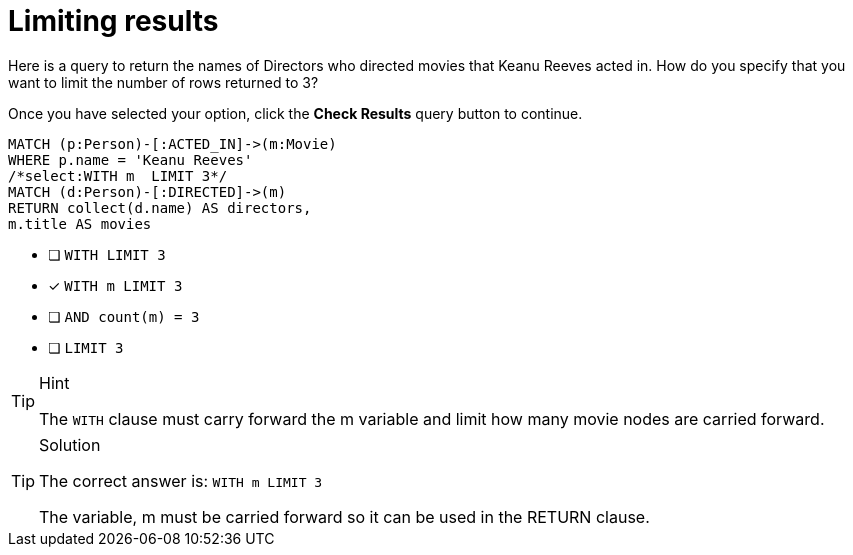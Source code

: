 [.question.select-in-source]
= Limiting results

Here is a query to return the names of Directors who directed movies that Keanu Reeves acted in.
How do you specify that you want to limit the number of rows returned to 3?

Once you have selected your option, click the **Check Results** query button to continue.

[source,cypher,role=nocopy noplay]
----
MATCH (p:Person)-[:ACTED_IN]->(m:Movie)
WHERE p.name = 'Keanu Reeves'
/*select:WITH m  LIMIT 3*/
MATCH (d:Person)-[:DIRECTED]->(m)
RETURN collect(d.name) AS directors,
m.title AS movies
----


* [ ] `WITH LIMIT 3`
* [x] `WITH m  LIMIT 3`
* [ ] `AND count(m) = 3`
* [ ] `LIMIT 3`

[TIP,role=hint]
.Hint
====
The `WITH` clause must carry forward the m variable and limit how many movie nodes are carried forward.
====

[TIP,role=solution]
.Solution
====
The correct answer is: `WITH m  LIMIT 3`

The variable, m must be carried forward so it can be used in the RETURN clause.
====
